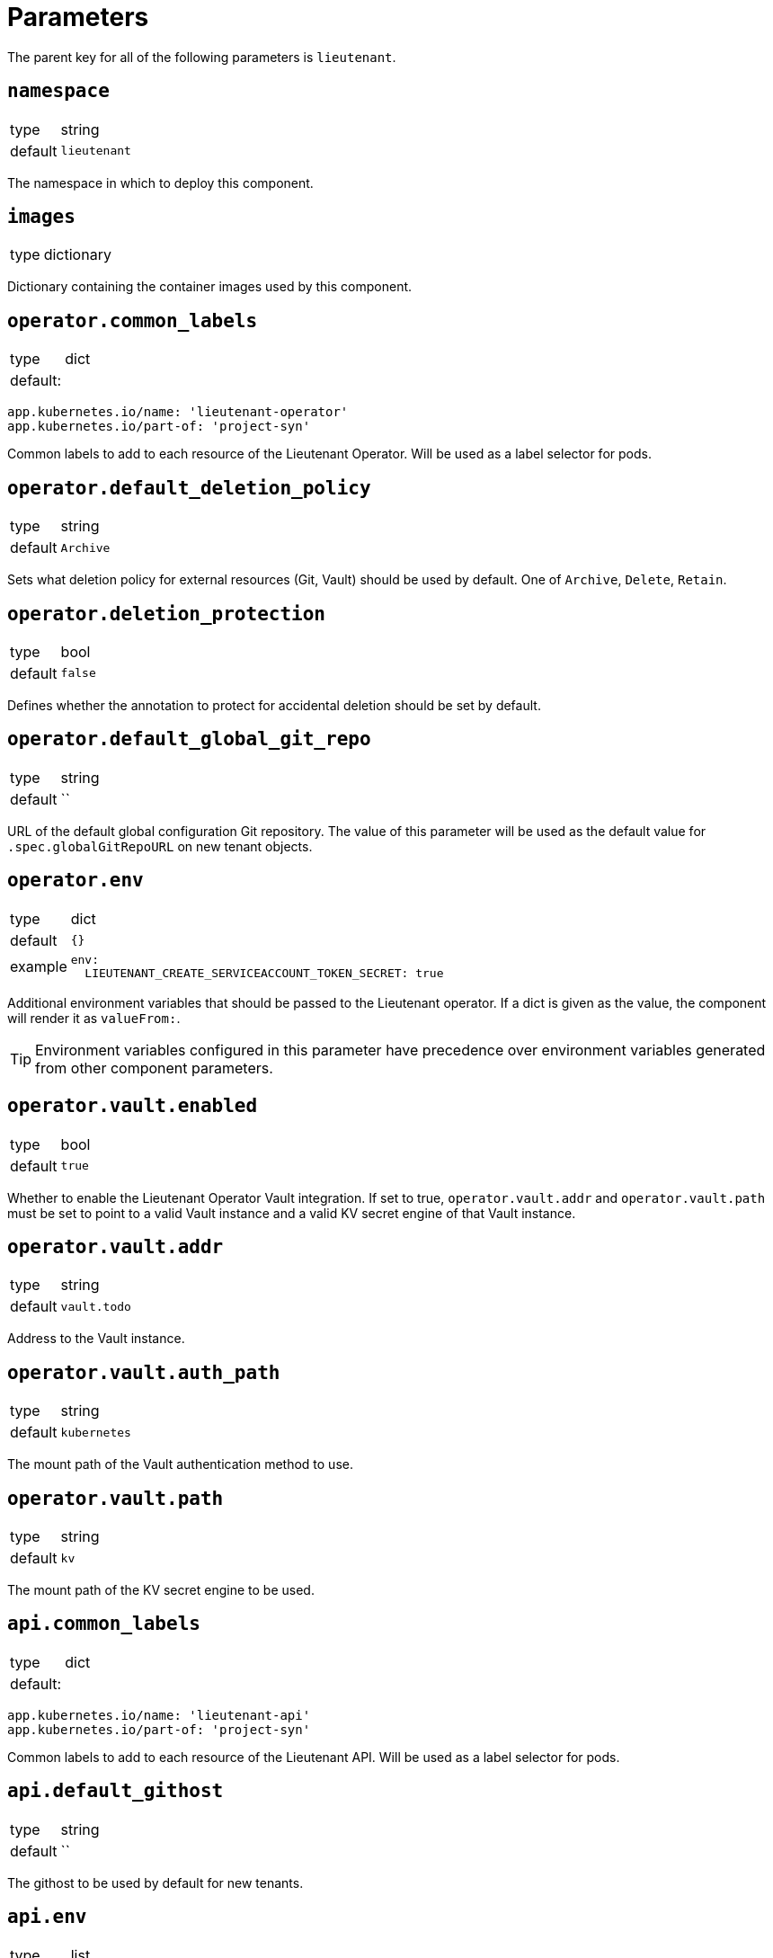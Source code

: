 = Parameters

The parent key for all of the following parameters is `lieutenant`.

== `namespace`

[horizontal]
type:: string
default:: `lieutenant`

The namespace in which to deploy this component.

== `images`

[horizontal]
type:: dictionary

Dictionary containing the container images used by this component.

== `operator.common_labels`

[horizontal]
type:: dict
default: ::
[source,yaml]
----
app.kubernetes.io/name: 'lieutenant-operator'
app.kubernetes.io/part-of: 'project-syn'
----

Common labels to add to each resource of the Lieutenant Operator.
Will be used as a label selector for pods.


== `operator.default_deletion_policy`

[horizontal]
type:: string
default:: `Archive`

Sets what deletion policy for external resources (Git, Vault) should be used by default.
One of `Archive`, `Delete`, `Retain`.


== `operator.deletion_protection`

[horizontal]
type:: bool
default:: `false`

Defines whether the annotation to protect for accidental deletion should be set by default.

== `operator.default_global_git_repo`

[horizontal]
type:: string
default:: ``

URL of the default global configuration Git repository.
The value of this parameter will be used as the default value for `.spec.globalGitRepoURL` on new tenant objects.

== `operator.env`

[horizontal]
type:: dict
default:: `{}`
example::
+
[source,yaml]
----
env:
  LIEUTENANT_CREATE_SERVICEACCOUNT_TOKEN_SECRET: true
----

Additional environment variables that should be passed to the Lieutenant operator.
If a dict is given as the value, the component will render it as `valueFrom:`.

TIP: Environment variables configured in this parameter have precedence over environment variables generated from other component parameters.

== `operator.vault.enabled`

[horizontal]
type:: bool
default:: `true`

Whether to enable the Lieutenant Operator Vault integration.
If set to true, `operator.vault.addr` and `operator.vault.path` must be set to point to a valid Vault instance and a valid KV secret engine of that Vault instance.


== `operator.vault.addr`

[horizontal]
type:: string
default:: `vault.todo`


Address to the Vault instance.

== `operator.vault.auth_path`

[horizontal]
type:: string
default:: `kubernetes`

The mount path of the Vault authentication method to use.

== `operator.vault.path`

[horizontal]
type:: string
default:: `kv`

The mount path of the KV secret engine to be used.


== `api.common_labels`

[horizontal]
type:: dict
default: ::
[source,yaml]
----
app.kubernetes.io/name: 'lieutenant-api'
app.kubernetes.io/part-of: 'project-syn'
----

Common labels to add to each resource of the Lieutenant API.
Will be used as a label selector for pods.


== `api.default_githost`

[horizontal]
type:: string
default:: ``


The githost to be used by default for new tenants.


== `api.env`

[horizontal]
type:: list
default:: `{}`
example::
+
[source,yaml]
----
env:
  OIDC_DISCOVERY_URL:
    secretKeyRef:
      name: oidc-config
      key: discovery
  OIDC_CLIENT_ID: lieutenant
----

Additional environment that should be passed to the Lieutenant API.
If a dict is given `valueFrom:` is assumed.


== `api.ingress.host`

[horizontal]
type:: string
default:: `lieutenant.todo`

Defines the FQDN of the API ingress, should be overwritten on the cluster level.


== `api.ingress.annotations`

[horizontal]
type:: dict
default:: {}

The annotations added to the created ingress
Needs to be set according to the deployed ingress controller.


[source,yaml]
----
annotations:
  cert-manager.io/cluster-issuer: letsencrypt-production
  kubernetes.io/ingress.class: nginx
  nginx.ingress.kubernetes.io/cors-allow-credentials: 'true'
  nginx.ingress.kubernetes.io/cors-allow-methods: GET, POST, DELETE
  nginx.ingress.kubernetes.io/cors-allow-origin: http://localhost:8080
  nginx.ingress.kubernetes.io/enable-cors: 'true'
----

== `api.ingress.tls`

[horizontal]
type:: bool
default:: `true`

Whether to enable TLS for the ingress.
This requires either to set the correct `cert-manager` annotations or to add the certificate manually to the secret `lieutenant-api-cert`.


== `api.lieutenant_instance`

[horizontal]
type:: string
default:: `${lieutenant:namespace}`

Sets the env variable `LIEUTENANT_INSTANCE` to the value specified here. By default the value is set to the name of the namespace.

== `api.users`

[horizontal]
type:: list
default: ::

[source,yaml]
----
users:
  - kind: ServiceAccount
    name: lieutenant-api-user
----

A list of users that have permission to access the API
These entries translate to Kubernetes subjects and can reference a `Group`, `User`, or `ServiceAccount`.
For entries with type `ServiceAccount` the component will create the corresponding service account object.


== `tenant_rbac`

[horizontal]
type:: dict
default:: {}

Role based access control to the created tenant resources.
Lieutenant creates a `Role` for each tenant.


[source,yaml]
----
tenant_rbac:
  t-foo-324
    - name: 'sa-bar'
      kind: 'ServiceAccount'
    - name: 'u-bar-1'
      kind: 'User'
  t-foo-1
    - name: 'g-buzz'
      kind: 'Group'
    - name: 'u-bar-1'
      kind: 'User'
----

The example configuration above will grant user `u-bar-1` and service account `sa-bar` read access to all Clusters owned by Tenant `t-foo-324`.
And it will grant group `g-buzz` and user `u-bar-1` read access to all Clusters owned by Tenant `t-foo-1`.

This can usually only be configured after the initial setup of Lieutenant.

== `githosts`

[horizontal]
type:: dict
default:: {}

A list of GitLab instances Lieutenant will be able to connect to for repository creation.

A GitLab token with `api` scope need to be accessible through Vault.
See the xref:how-tos/setup-githost.adoc[setup githost] how-to for further details.

----
githosts:
  gitlab-vshn:
    endpoint: https://git.vshn.net/
    token: '?{vaultkv:${cluster:tenant}/${cluster:name}/lieutenant/githosts/gitlab-vshn/token}'
    host_keys: |
      git.vshn.net ssh-rsa AAAAB3NzaC1yc2EAAAADAQABAAABAQCnE1dMkh+3uHWck+cTvQqeNUW0lj1uVcIC9JX2Tg6gmkKCYA73+o+I7vo4g6nPtSOAfITvYdHJLzwE9GwlSFsXHMR9q0ErWl2wC+w6FawLMz9//5XqiBi2qq/8WnWp3ecY16jDoGRW4eymT+USFHKJVi696XBy3WE/0BBapPZ58WPqkKN6A27qkIK6FehI80f+zN4ZqikdwWuCFs35fsimcmLnWqWPm8zbOkgCiB+ov4O/xmRNHwJWCk/qzU6X/M9YtMXzAa5mjwDvcHSAizFD3a3Fv68G1VsmRZ0THLrRKM/WOxrWNZoimSNgyjTzoCwiKeckvL5+hpNcNSW+eBPt
      git.vshn.net ssh-ed25519 AAAAC3NzaC1lZDI1NTE5AAAAIO9EkPcVdsz/oVTI2VJkBlq8Mv/dg3rhcbgzAEKyiwUG
----

== `auth_delegation`

[horizontal]
type:: dict
default:: {}

A list of subjects that will be allowed to review cluster tokens.
The component will create a ClusterRoleBinding that assigns the `system:auth-delegator` ClusterRole to the given subjects.

This can be used to enable one or more subjects to authenticate to an externally running vault instance.
The example below will allow any service account in the `lieutenant` namespace to authenticate to vault.

[source,yaml]
----
auth_delegation:
  lieutenant-sa:
    apiGroup: rbac.authorization.k8s.io
    kind: Group
    name: system:serviceaccounts
    namespace: lieutenant
----


[WARNING]
====
Any listed subject will be able to create `SubjectAccessReviews`, which means they will be able to deduce all RBAC rules on the cluster.
====

== `tenant_template`

[horizontal]
type:: dict
default:: null

This parameter allows users to deploy a `TenantTemplate` object called `default`.
If the parameter is `null`, the `TenantTemplate` object won't be created.
The contents of the parameter are used for field `spec` of the object without any processing or validation.

See https://github.com/projectsyn/lieutenant-operator/blob/f3882ea62de99fba23eeff2119283a9bb5060319/api/v1alpha1/tenant_types.go#L11-L35[`TenantSpec`] for supported fields.
